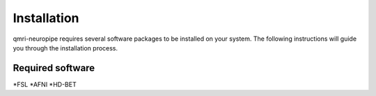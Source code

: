 Installation
============

qmri-neuropipe requires several software packages to be installed on your system. The following instructions will guide you through the installation process.

======
Required software
======
*FSL
*AFNI
*HD-BET


